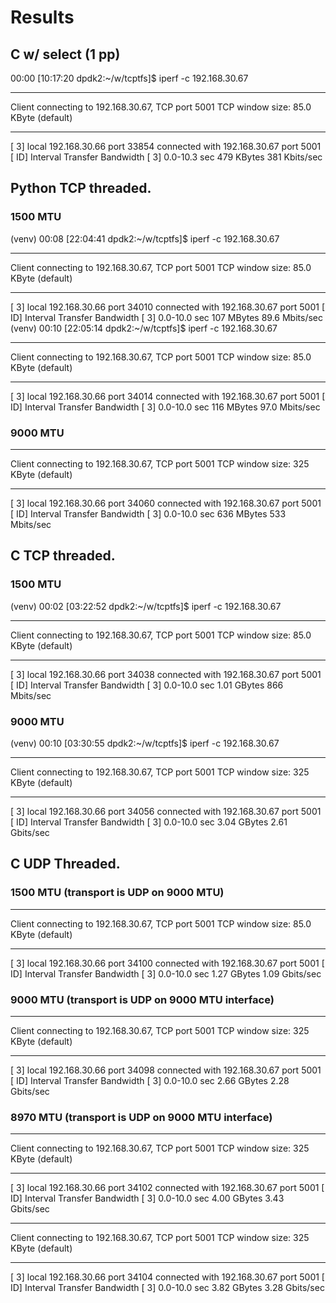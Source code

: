 
* Results
** C w/ select (1 pp)
    00:00 [10:17:20 dpdk2:~/w/tcptfs]$ iperf -c 192.168.30.67
    ------------------------------------------------------------
    Client connecting to 192.168.30.67, TCP port 5001
    TCP window size: 85.0 KByte (default)
    ------------------------------------------------------------
    [  3] local 192.168.30.66 port 33854 connected with 192.168.30.67 port 5001
    [ ID] Interval       Transfer     Bandwidth
    [  3]  0.0-10.3 sec   479 KBytes   381 Kbits/sec
** Python TCP threaded.
*** 1500 MTU
    (venv) 00:08 [22:04:41 dpdk2:~/w/tcptfs]$ iperf -c 192.168.30.67
    ------------------------------------------------------------
    Client connecting to 192.168.30.67, TCP port 5001
    TCP window size: 85.0 KByte (default)
    ------------------------------------------------------------
    [  3] local 192.168.30.66 port 34010 connected with 192.168.30.67 port 5001
    [ ID] Interval       Transfer     Bandwidth
    [  3]  0.0-10.0 sec   107 MBytes  89.6 Mbits/sec
    (venv) 00:10 [22:05:14 dpdk2:~/w/tcptfs]$ iperf -c 192.168.30.67
    ------------------------------------------------------------
    Client connecting to 192.168.30.67, TCP port 5001
    TCP window size: 85.0 KByte (default)
    ------------------------------------------------------------
    [  3] local 192.168.30.66 port 34014 connected with 192.168.30.67 port 5001
    [ ID] Interval       Transfer     Bandwidth
    [  3]  0.0-10.0 sec   116 MBytes  97.0 Mbits/sec
*** 9000 MTU
    ------------------------------------------------------------
    Client connecting to 192.168.30.67, TCP port 5001
    TCP window size:  325 KByte (default)
    ------------------------------------------------------------
    [  3] local 192.168.30.66 port 34060 connected with 192.168.30.67 port 5001
    [ ID] Interval       Transfer     Bandwidth
    [  3]  0.0-10.0 sec   636 MBytes   533 Mbits/sec

** C TCP threaded.
*** 1500 MTU
    (venv) 00:02 [03:22:52 dpdk2:~/w/tcptfs]$ iperf -c 192.168.30.67
    ------------------------------------------------------------
    Client connecting to 192.168.30.67, TCP port 5001
    TCP window size: 85.0 KByte (default)
    ------------------------------------------------------------
    [  3] local 192.168.30.66 port 34038 connected with 192.168.30.67 port 5001
    [ ID] Interval       Transfer     Bandwidth
    [  3]  0.0-10.0 sec  1.01 GBytes   866 Mbits/sec

*** 9000 MTU
    (venv) 00:10 [03:30:55 dpdk2:~/w/tcptfs]$ iperf -c 192.168.30.67
    ------------------------------------------------------------
    Client connecting to 192.168.30.67, TCP port 5001
    TCP window size:  325 KByte (default)
    ------------------------------------------------------------
    [  3] local 192.168.30.66 port 34056 connected with 192.168.30.67 port 5001
    [ ID] Interval       Transfer     Bandwidth
    [  3]  0.0-10.0 sec  3.04 GBytes  2.61 Gbits/sec
** C UDP Threaded.
*** 1500 MTU (transport is UDP on 9000 MTU)
    ------------------------------------------------------------
    Client connecting to 192.168.30.67, TCP port 5001
    TCP window size: 85.0 KByte (default)
    ------------------------------------------------------------
    [  3] local 192.168.30.66 port 34100 connected with 192.168.30.67 port 5001
    [ ID] Interval       Transfer     Bandwidth
    [  3]  0.0-10.0 sec  1.27 GBytes  1.09 Gbits/sec

*** 9000 MTU (transport is UDP on 9000 MTU interface)
    ------------------------------------------------------------
    Client connecting to 192.168.30.67, TCP port 5001
    TCP window size:  325 KByte (default)
    ------------------------------------------------------------
    [  3] local 192.168.30.66 port 34098 connected with 192.168.30.67 port 5001
    [ ID] Interval       Transfer     Bandwidth
    [  3]  0.0-10.0 sec  2.66 GBytes  2.28 Gbits/sec

*** 8970 MTU (transport is UDP on 9000 MTU interface)
    ------------------------------------------------------------
    Client connecting to 192.168.30.67, TCP port 5001
    TCP window size:  325 KByte (default)
    ------------------------------------------------------------
    [  3] local 192.168.30.66 port 34102 connected with 192.168.30.67 port 5001
    [ ID] Interval       Transfer     Bandwidth
    [  3]  0.0-10.0 sec  4.00 GBytes  3.43 Gbits/sec
    ------------------------------------------------------------
    Client connecting to 192.168.30.67, TCP port 5001
    TCP window size:  325 KByte (default)
    ------------------------------------------------------------
    [  3] local 192.168.30.66 port 34104 connected with 192.168.30.67 port 5001
    [ ID] Interval       Transfer     Bandwidth
    [  3]  0.0-10.0 sec  3.82 GBytes  3.28 Gbits/sec

